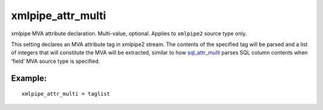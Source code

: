 xmlpipe\_attr\_multi
~~~~~~~~~~~~~~~~~~~~

xmlpipe MVA attribute declaration. Multi-value, optional. Applies to
``xmlpipe2`` source type only.

This setting declares an MVA attribute tag in xmlpipe2 stream. The
contents of the specified tag will be parsed and a list of integers that
will constitute the MVA will be extracted, similar to how
`sql\_attr\_multi <../../data_source_configuration_options/sqlattr_multi.rst>`__
parses SQL column contents when ‘field’ MVA source type is specified.

Example:
^^^^^^^^

::


    xmlpipe_attr_multi = taglist

